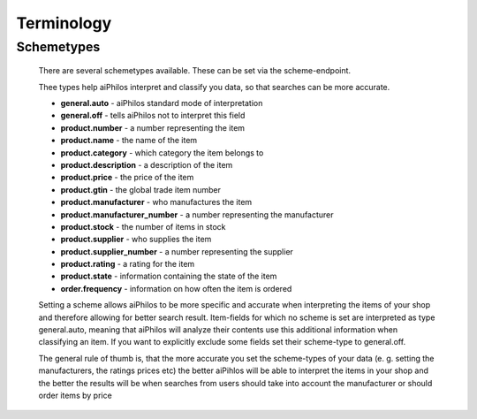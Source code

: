 Terminology
===========


.. _terminology_scheme:

Schemetypes 
-----------

 There are several schemetypes available. These can be set via the scheme-endpoint.

 Thee types help aiPhilos interpret and classify you data, so that searches can be more accurate.

 .. literalinclude:: ../shared/scheme_types.js
   :language: javascript

 - **general.auto** - aiPhilos standard mode of interpretation
 - **general.off** - tells aiPhilos not to interpret this field
 - **product.number** - a number representing the item
 - **product.name** - the name of the item
 - **product.category** - which category the item belongs to
 - **product.description** -  a description of the item
 - **product.price** - the price of the item
 - **product.gtin** - the global trade item number
 - **product.manufacturer** - who manufactures the item
 - **product.manufacturer_number** - a number representing the manufacturer
 - **product.stock** - the number of items in stock
 - **product.supplier** - who supplies the item
 - **product.supplier_number** - a number representing the supplier
 - **product.rating** - a rating for the item
 - **product.state** - information containing the state of the item
 - **order.frequency** - information on how often the item is ordered

 Setting a scheme allows aiPhilos to be more specific and accurate when interpreting the items of your shop and therefore allowing for better search result.
 Item-fields for which no scheme is set are interpreted as type general.auto, meaning that aiPhilos will analyze their contents use this additional information when classifying an item.
 If you want to explicitly exclude some fields set their scheme-type to general.off.

 The general rule of thumb is, that the more accurate you set the scheme-types of your data (e. g. setting the manufacturers, the ratings prices etc) the better aiPihlos will be able to interpret the items in your shop and the better the results will be when searches from users should take into account the manufacturer or should order items by price

